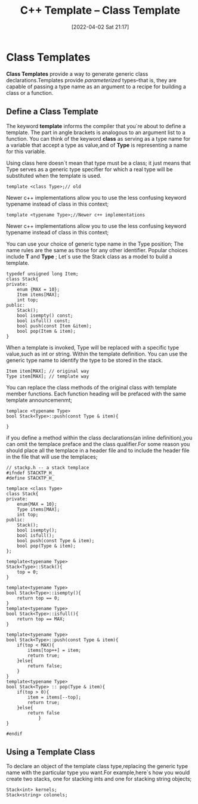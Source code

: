 #+OPTIONS: author:nil ^:{}
#+HUGO_BASE_DIR: ~/Documents/myblog
#+HUGO_SECTION: /post/2022/04
#+HUGO_CUSTOM_FRONT_MATTER: :toc true :math true
#+HUGO_AUTO_SET_LASTMOD: t
#+HUGO_DRAFT: false
#+DATE: [2022-04-02 Sat 21:17]
#+TITLE: C++ Template -- Class Template
#+HUGO_TAGS: cpp-template
#+HUGO_CATEGORIES: cpp



* Class Templates
*Class Templates* provide a way to generate generic class declarations.Templates provide /parameterized/ types--that is, they are capable of passing a type name as an argument to a recipe for building a class or a function.
** Define a Class Template
The keyword *template* informs the compiler that you`re about to define a template. The part in angle brackets is analogous to an argument list to a function. You can think of the keyword *class* as serving as a type name for a variable that accept a type as value,and of *Type* is representing a name for this variable.

Using class here doesn`t mean that type must be a class; it just means that Type serves as a generic type specifier for which a real type will be substituted when the template is used.
#+begin_src c++
  template <class Type>;// old
#+end_src

Newer c++ implementations allow you to use the less confusing keyword typename instead of class in this context;
#+begin_src c++
  template <typename Type>;//Newer c++ implementations
#+end_src
Newer c++ implementations allow you to use the less confusing keyword typename instead of class in this context;

You can use your choice of generic type name in the Type position; The name rules are the same as those for any other identifier. Popular choices include *T* and *Type* ;
Let`s use the Stack class as a model to build a template.
#+begin_src c++ :tangle "original-Stack.cpp"
  typedef unsigned long Item;
  class Stack{
  private:
      enum {MAX = 10};
      Item items[MAX];
      int top;
  public:
      Stack();
      bool isempty() const;
      bool isfull() const;
      bool push(const Item &item);
      bool pop(Item & item);
  }
#+end_src
When a template is invoked, Type will be replaced with a specific type value,such as int or string. Within the template definition. You can use the generic type name to identify the type to be stored in the stack.
#+begin_src c++
  Item item[MAX]; // original way
  Type item[MAX]; // template way
#+end_src
You can replace the class methods of the original class with template member functions. Each function heading will be prefaced with the same template announcemenmt;
#+begin_src c++
  templace <typename Type>
  bool Stack<Type>::push(const Type & item){

  }
#+end_src
if you define a method within the class declarations(an inline definition),you can omit the templace preface and the class qualifier.For some reason you should place all the templace in a header file and to include the header file in the file that will use the templaces;

#+begin_src  c++ :tangle stacktp.h
  // stackp.h -- a stack templace
  #ifndef STACKTP_H_
  #define STACKTP_H_

  templace <class Type>
  class Stack{
  private:
      enum{MAX = 10};
      Type items[MAX];
      int top;
  public:
      Stack();
      bool isempty();
      bool isfull();
      bool push(const Type & item);
      bool pop(Type & item);
  };

  template<typename Type>
  Stack<Type>::Stack(){
      top = 0;
  }

  template<typename Type>
  bool Stack<Type>::isempty(){
      return top == 0;
  }
  template<typename Type>
  bool Stack<Type>::isfull(){
      return top == MAX;
  }

  template<typename Type>
  bool Stack<Type>::push(const Type & item){
      if(top < MAX){
          items[top++] = item;
          return true;
      }else{
          return false;
      }
  }
  template<typename Type>
  bool Stack<Type> :: pop(Type & item){
      if(top > 0){
          item = items[--top];
          return true;
      }else{
          return false
              }
  }

  #endif
#+end_src
** Using a Template Class
To declare an object of the template class type,replacing the generic type name with the particular type you want.For example,here`s how you would create two stacks, one for stacking ints and one for stacking string objects;
#+begin_src c++
  Stack<int> kernels;
  Stack<string> colonels;
#+end_src
